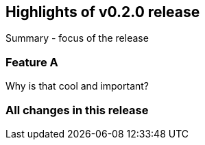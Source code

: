 == Highlights of v0.2.0 release

Summary - focus of the release

=== Feature A

Why is that cool and important?

=== All changes in this release

// changelog:generate
